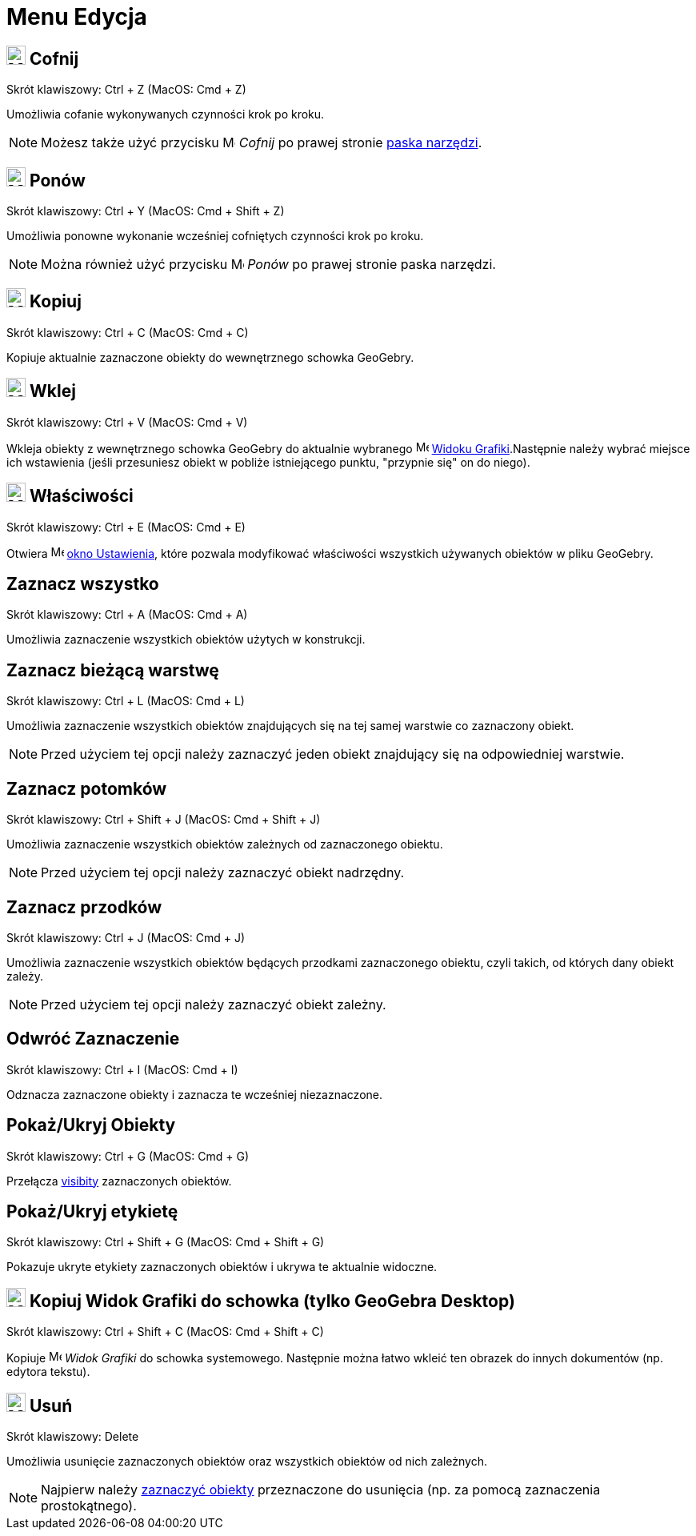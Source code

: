 = Menu Edycja
:page-en: Edit_Menu
ifdef::env-github[:imagesdir: /en/modules/ROOT/assets/images]

== image:24px-Menu-edit-undo.svg.png[Menu-edit-undo.svg,width=24,height=24] Cofnij

Skrót klawiszowy: [.kcode]#Ctrl# + [.kcode]#Z# (MacOS: [.kcode]#Cmd# + [.kcode]#Z#)

Umożliwia cofanie wykonywanych czynności krok po kroku.

[NOTE]
====

Możesz także użyć przycisku image:16px-Menu-edit-undo.svg.png[Menu-edit-undo.svg,width=16,height=16] _Cofnij_ po prawej stronie 
xref:/Pasek_Narzędzi.adoc[paska narzędzi].

====

== image:24px-Menu-edit-redo.svg.png[Menu-edit-redo.svg,width=24,height=24] Ponów

Skrót klawiszowy: [.kcode]#Ctrl# + [.kcode]#Y# (MacOS: [.kcode]#Cmd# + [.kcode]#Shift# + [.kcode]#Z#)

Umożliwia ponowne wykonanie wcześniej cofniętych czynności krok po kroku.

[NOTE]
====

Można również użyć przycisku image:16px-Menu-edit-redo.svg.png[Menu-edit-redo.svg,width=16,height=16] _Ponów_ po prawej stronie 
paska narzędzi.

====

== image:24px-Menu-edit-copy.svg.png[Menu-edit-copy.svg,width=24,height=24] Kopiuj

Skrót klawiszowy: [.kcode]#Ctrl# + [.kcode]#C# (MacOS: [.kcode]#Cmd# + [.kcode]#C#)

Kopiuje aktualnie zaznaczone obiekty do wewnętrznego schowka GeoGebry.

== image:24px-Menu-edit-paste.svg.png[Menu-edit-paste.svg,width=24,height=24] Wklej

Skrót klawiszowy: [.kcode]#Ctrl# + [.kcode]#V# (MacOS: [.kcode]#Cmd# + [.kcode]#V#)

Wkleja obiekty z wewnętrznego schowka GeoGebry do aktualnie wybranego
image:16px-Menu_view_graphics.svg.png[Menu view graphics.svg,width=16,height=16] xref:/Widok_Grafiki.adoc[Widoku
Grafiki].Następnie należy wybrać miejsce ich wstawienia (jeśli przesuniesz obiekt w pobliże istniejącego punktu, 
"przypnie się" on do niego).

== image:24px-Menu-options.svg.png[Menu-options.svg,width=24,height=24] Właściwości

Skrót klawiszowy: [.kcode]#Ctrl# + [.kcode]#E# (MacOS: [.kcode]#Cmd# + [.kcode]#E#)

Otwiera image:16px-Menu-options.svg.png[Menu-options.svg,width=16,height=16] xref:/Okno_Ustawień_Obiektu.adoc[okno
Ustawienia], które pozwala modyfikować właściwości wszystkich używanych obiektów w pliku GeoGebry.

== Zaznacz wszystko

Skrót klawiszowy: [.kcode]#Ctrl# + [.kcode]#A# (MacOS: [.kcode]#Cmd# + [.kcode]#A#)

Umożliwia zaznaczenie wszystkich obiektów użytych w konstrukcji.

== Zaznacz bieżącą warstwę

Skrót klawiszowy: [.kcode]#Ctrl# + [.kcode]#L# (MacOS: [.kcode]#Cmd# + [.kcode]#L#)

Umożliwia zaznaczenie wszystkich obiektów znajdujących się na tej samej warstwie co zaznaczony obiekt.

[NOTE]
====

Przed użyciem tej opcji należy zaznaczyć jeden obiekt znajdujący się na odpowiedniej warstwie.

====

== Zaznacz potomków

Skrót klawiszowy: [.kcode]#Ctrl# + [.kcode]#Shift# + [.kcode]#J# (MacOS: [.kcode]#Cmd# + [.kcode]#Shift# + [.kcode]#J#)

Umożliwia zaznaczenie wszystkich obiektów zależnych od zaznaczonego obiektu.

[NOTE]
====

Przed użyciem tej opcji należy zaznaczyć obiekt nadrzędny.

====

== Zaznacz przodków

Skrót klawiszowy: [.kcode]#Ctrl# + [.kcode]#J# (MacOS: [.kcode]#Cmd# + [.kcode]#J#)

Umożliwia zaznaczenie wszystkich obiektów będących przodkami zaznaczonego obiektu, czyli takich, od których dany obiekt zależy.

[NOTE]
====

Przed użyciem tej opcji należy zaznaczyć obiekt zależny.

====

== Odwróć Zaznaczenie

Skrót klawiszowy: [.kcode]#Ctrl# + [.kcode]#I# (MacOS: [.kcode]#Cmd# + [.kcode]#I#)

Odznacza zaznaczone obiekty i zaznacza te wcześniej niezaznaczone.

== Pokaż/Ukryj Obiekty

Skrót klawiszowy: [.kcode]#Ctrl# + [.kcode]#G# (MacOS: [.kcode]#Cmd# + [.kcode]#G#)

Przełącza xref:/Ustawienia_Obiektu.adoc[visibity] zaznaczonych obiektów.

== Pokaż/Ukryj etykietę

Skrót klawiszowy: [.kcode]#Ctrl# + [.kcode]#Shift# + [.kcode]#G# (MacOS: [.kcode]#Cmd# + [.kcode]#Shift# + [.kcode]#G#)

Pokazuje ukryte etykiety zaznaczonych obiektów i ukrywa te aktualnie widoczne.

== image:Menu_Copy.png[Menu Copy.png,width=24,height=24] Kopiuj Widok Grafiki do schowka (tylko GeoGebra Desktop)

Skrót klawiszowy: [.kcode]#Ctrl# + [.kcode]#Shift# + [.kcode]#C# (MacOS: [.kcode]#Cmd# + [.kcode]#Shift# + [.kcode]#C#)

Kopiuje image:16px-Menu_view_graphics.svg.png[Menu view graphics.svg,width=16,height=16] _Widok Grafiki_ do schowka
systemowego. Następnie można łatwo wkleić ten obrazek do innych dokumentów (np. edytora tekstu).

== image:24px-Mode_delete.svg.png[Mode delete.svg,width=24,height=24] Usuń

Skrót klawiszowy: [.kcode]#Delete#

Umożliwia usunięcie zaznaczonych obiektów oraz wszystkich obiektów od nich zależnych.

[NOTE]
====

Najpierw należy xref:/Wybieranie_Obiektów.adoc[zaznaczyć obiekty] przeznaczone do usunięcia (np. za pomocą zaznaczenia prostokątnego).

====
